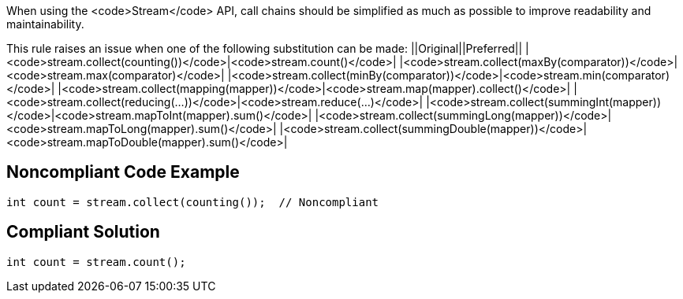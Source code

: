 When using the <code>Stream</code> API, call chains should be simplified as much as possible to improve readability and maintainability.

This rule raises an issue when one of the following substitution can be made:
||Original||Preferred||
|<code>stream.collect(counting())</code>|<code>stream.count()</code>|
|<code>stream.collect(maxBy(comparator))</code>|<code>stream.max(comparator)</code>|
|<code>stream.collect(minBy(comparator))</code>|<code>stream.min(comparator)</code>|
|<code>stream.collect(mapping(mapper))</code>|<code>stream.map(mapper).collect()</code>|
|<code>stream.collect(reducing(...))</code>|<code>stream.reduce(...)</code>|
|<code>stream.collect(summingInt(mapper))</code>|<code>stream.mapToInt(mapper).sum()</code>|
|<code>stream.collect(summingLong(mapper))</code>|<code>stream.mapToLong(mapper).sum()</code>|
|<code>stream.collect(summingDouble(mapper))</code>|<code>stream.mapToDouble(mapper).sum()</code>|


== Noncompliant Code Example

----
int count = stream.collect(counting());  // Noncompliant
----


== Compliant Solution

----
int count = stream.count();
----


